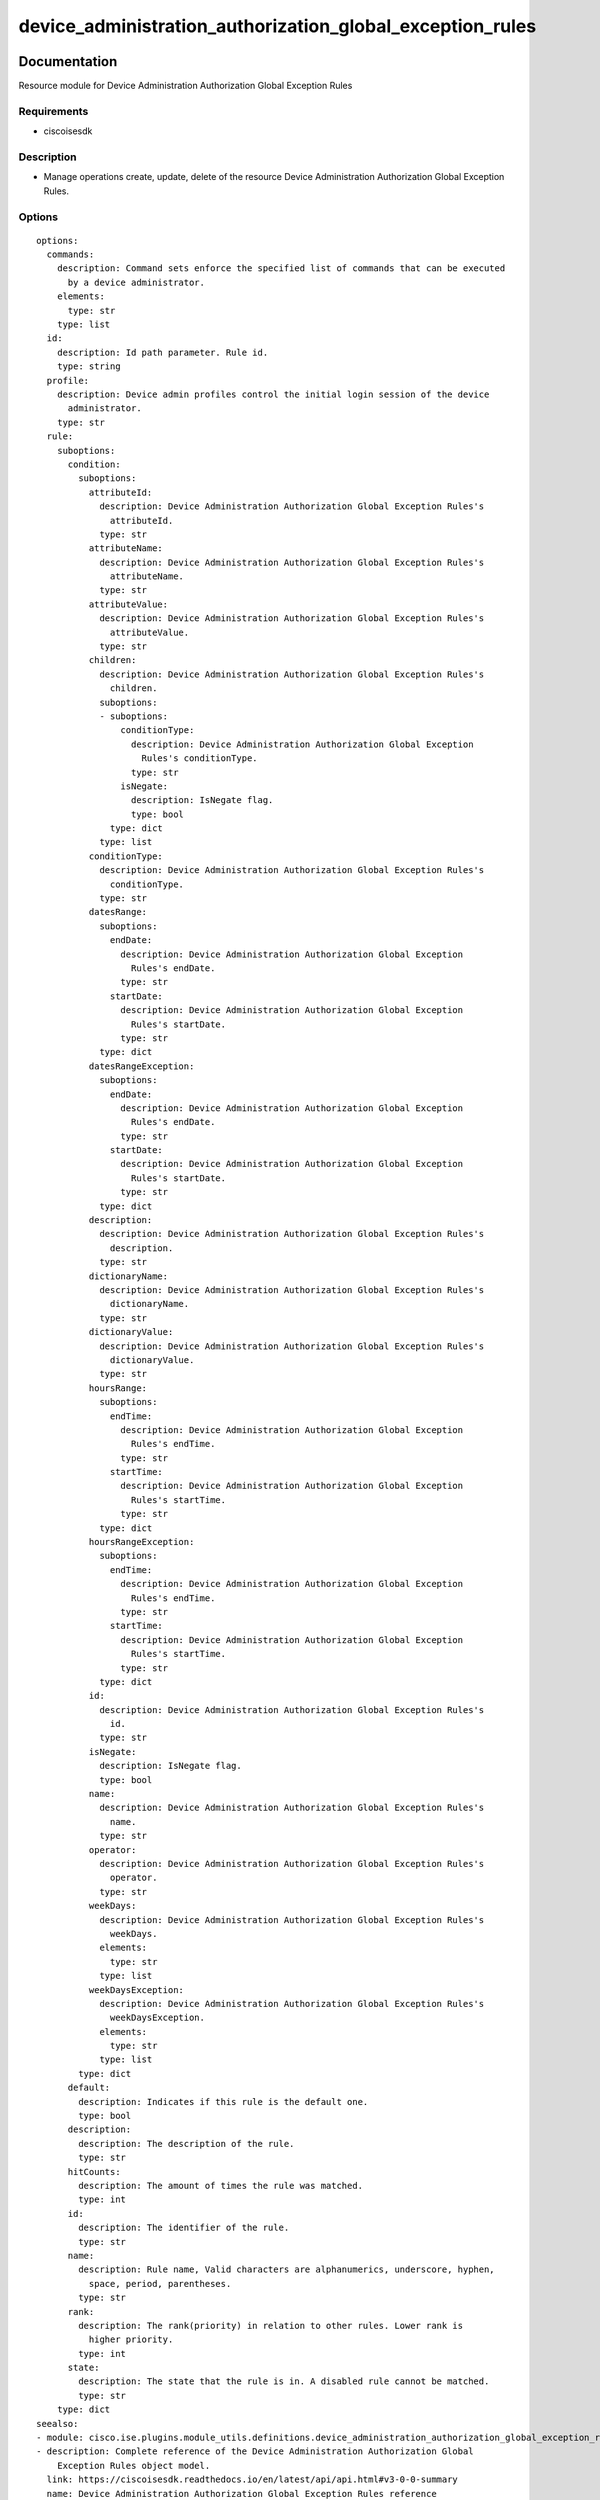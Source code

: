 .. _device_administration_authorization_global_exception_rules:

==========================================================
device_administration_authorization_global_exception_rules
==========================================================

Documentation
=============

Resource module for Device Administration Authorization Global Exception Rules

Requirements
------------
- ciscoisesdk


Description
-----------
- Manage operations create, update, delete of the resource Device Administration Authorization Global Exception Rules.


Options
-------
::

  options:
    commands:
      description: Command sets enforce the specified list of commands that can be executed
        by a device administrator.
      elements:
        type: str
      type: list
    id:
      description: Id path parameter. Rule id.
      type: string
    profile:
      description: Device admin profiles control the initial login session of the device
        administrator.
      type: str
    rule:
      suboptions:
        condition:
          suboptions:
            attributeId:
              description: Device Administration Authorization Global Exception Rules's
                attributeId.
              type: str
            attributeName:
              description: Device Administration Authorization Global Exception Rules's
                attributeName.
              type: str
            attributeValue:
              description: Device Administration Authorization Global Exception Rules's
                attributeValue.
              type: str
            children:
              description: Device Administration Authorization Global Exception Rules's
                children.
              suboptions:
              - suboptions:
                  conditionType:
                    description: Device Administration Authorization Global Exception
                      Rules's conditionType.
                    type: str
                  isNegate:
                    description: IsNegate flag.
                    type: bool
                type: dict
              type: list
            conditionType:
              description: Device Administration Authorization Global Exception Rules's
                conditionType.
              type: str
            datesRange:
              suboptions:
                endDate:
                  description: Device Administration Authorization Global Exception
                    Rules's endDate.
                  type: str
                startDate:
                  description: Device Administration Authorization Global Exception
                    Rules's startDate.
                  type: str
              type: dict
            datesRangeException:
              suboptions:
                endDate:
                  description: Device Administration Authorization Global Exception
                    Rules's endDate.
                  type: str
                startDate:
                  description: Device Administration Authorization Global Exception
                    Rules's startDate.
                  type: str
              type: dict
            description:
              description: Device Administration Authorization Global Exception Rules's
                description.
              type: str
            dictionaryName:
              description: Device Administration Authorization Global Exception Rules's
                dictionaryName.
              type: str
            dictionaryValue:
              description: Device Administration Authorization Global Exception Rules's
                dictionaryValue.
              type: str
            hoursRange:
              suboptions:
                endTime:
                  description: Device Administration Authorization Global Exception
                    Rules's endTime.
                  type: str
                startTime:
                  description: Device Administration Authorization Global Exception
                    Rules's startTime.
                  type: str
              type: dict
            hoursRangeException:
              suboptions:
                endTime:
                  description: Device Administration Authorization Global Exception
                    Rules's endTime.
                  type: str
                startTime:
                  description: Device Administration Authorization Global Exception
                    Rules's startTime.
                  type: str
              type: dict
            id:
              description: Device Administration Authorization Global Exception Rules's
                id.
              type: str
            isNegate:
              description: IsNegate flag.
              type: bool
            name:
              description: Device Administration Authorization Global Exception Rules's
                name.
              type: str
            operator:
              description: Device Administration Authorization Global Exception Rules's
                operator.
              type: str
            weekDays:
              description: Device Administration Authorization Global Exception Rules's
                weekDays.
              elements:
                type: str
              type: list
            weekDaysException:
              description: Device Administration Authorization Global Exception Rules's
                weekDaysException.
              elements:
                type: str
              type: list
          type: dict
        default:
          description: Indicates if this rule is the default one.
          type: bool
        description:
          description: The description of the rule.
          type: str
        hitCounts:
          description: The amount of times the rule was matched.
          type: int
        id:
          description: The identifier of the rule.
          type: str
        name:
          description: Rule name, Valid characters are alphanumerics, underscore, hyphen,
            space, period, parentheses.
          type: str
        rank:
          description: The rank(priority) in relation to other rules. Lower rank is
            higher priority.
          type: int
        state:
          description: The state that the rule is in. A disabled rule cannot be matched.
          type: str
      type: dict
  seealso:
  - module: cisco.ise.plugins.module_utils.definitions.device_administration_authorization_global_exception_rules
  - description: Complete reference of the Device Administration Authorization Global
      Exception Rules object model.
    link: https://ciscoisesdk.readthedocs.io/en/latest/api/api.html#v3-0-0-summary
    name: Device Administration Authorization Global Exception Rules reference
  version_added: 1.0.0


Examples
=========

::

  - name: Create
    cisco.ise.device_administration_authorization_global_exception_rules:
      ise_hostname: "{{ise_hostname}}"
      ise_username: "{{ise_username}}"
      ise_password: "{{ise_password}}"
      ise_verify: "{{ise_verify}}"
      state: present
      commands:
      - string
      profile: string
      rule:
        condition:
          attributeId: string
          attributeName: string
          attributeValue: string
          children:
          - conditionType: string
            isNegate: true
          conditionType: string
          datesRange:
            endDate: string
            startDate: string
          datesRangeException:
            endDate: string
            startDate: string
          description: string
          dictionaryName: string
          dictionaryValue: string
          hoursRange:
            endTime: string
            startTime: string
          hoursRangeException:
            endTime: string
            startTime: string
          id: string
          isNegate: true
          name: string
          operator: string
          weekDays:
          - string
          weekDaysException:
          - string
        default: true
        description: string
        hitCounts: 0
        id: string
        name: string
        rank: 0
        state: string

  - name: Update by id
    cisco.ise.device_administration_authorization_global_exception_rules:
      ise_hostname: "{{ise_hostname}}"
      ise_username: "{{ise_username}}"
      ise_password: "{{ise_password}}"
      ise_verify: "{{ise_verify}}"
      state: present
      commands:
      - string
      id: string
      profile: string
      rule:
        condition:
          attributeId: string
          attributeName: string
          attributeValue: string
          children:
          - conditionType: string
            isNegate: true
          conditionType: string
          datesRange:
            endDate: string
            startDate: string
          datesRangeException:
            endDate: string
            startDate: string
          description: string
          dictionaryName: string
          dictionaryValue: string
          hoursRange:
            endTime: string
            startTime: string
          hoursRangeException:
            endTime: string
            startTime: string
          id: string
          isNegate: true
          name: string
          operator: string
          weekDays:
          - string
          weekDaysException:
          - string
        default: true
        description: string
        hitCounts: 0
        id: string
        name: string
        rank: 0
        state: string

  - name: Delete by id
    cisco.ise.device_administration_authorization_global_exception_rules:
      ise_hostname: "{{ise_hostname}}"
      ise_username: "{{ise_username}}"
      ise_password: "{{ise_password}}"
      ise_verify: "{{ise_verify}}"
      state: absent
      id: string



Return
=======

ise_response
------------

- **Description**: A dictionary or list with the response returned by the Cisco ISE Python SDK
- **Returned**: always
- **Type**: complex

**Samples**

Sample 1:

.. code-block:: json

    {
      "rule": {
        "id": "string",
        "name": "string",
        "description": "string",
        "hitCounts": 0,
        "rank": 0,
        "state": "string",
        "default": true,
        "condition": {
          "conditionType": "string",
          "isNegate": true,
          "name": "string",
          "id": "string",
          "description": "string",
          "dictionaryName": "string",
          "attributeName": "string",
          "attributeId": "string",
          "operator": "string",
          "dictionaryValue": "string",
          "attributeValue": "string",
          "children": [
            {
              "conditionType": "string",
              "isNegate": true
            }
          ],
          "hoursRange": {
            "startTime": "string",
            "endTime": "string"
          },
          "hoursRangeException": {
            "startTime": "string",
            "endTime": "string"
          },
          "weekDays": [
            "string"
          ],
          "weekDaysException": [
            "string"
          ],
          "datesRange": {
            "startDate": "string",
            "endDate": "string"
          },
          "datesRangeException": {
            "startDate": "string",
            "endDate": "string"
          }
        }
      },
      "commands": [
        "string"
      ],
      "profile": "string"
    }

Sample 2:

.. code-block:: json

    {
      "rule": {
        "id": "string",
        "name": "string",
        "description": "string",
        "hitCounts": 0,
        "rank": 0,
        "state": "string",
        "default": true,
        "condition": {
          "conditionType": "string",
          "isNegate": true,
          "name": "string",
          "id": "string",
          "description": "string",
          "dictionaryName": "string",
          "attributeName": "string",
          "attributeId": "string",
          "operator": "string",
          "dictionaryValue": "string",
          "attributeValue": "string",
          "children": [
            {
              "conditionType": "string",
              "isNegate": true
            }
          ],
          "hoursRange": {
            "startTime": "string",
            "endTime": "string"
          },
          "hoursRangeException": {
            "startTime": "string",
            "endTime": "string"
          },
          "weekDays": [
            "string"
          ],
          "weekDaysException": [
            "string"
          ],
          "datesRange": {
            "startDate": "string",
            "endDate": "string"
          },
          "datesRangeException": {
            "startDate": "string",
            "endDate": "string"
          }
        }
      },
      "commands": [
        "string"
      ],
      "profile": "string"
    }

Sample 3:

.. code-block:: json

    {
      "id": "string"
    }
